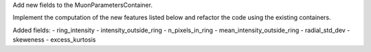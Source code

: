 Add new fields to the MuonParametersContainer.

Implement the computation of the new features listed below
and refactor the code using the existing containers.

Added fields:
- ring_intensity
- intensity_outside_ring
- n_pixels_in_ring
- mean_intensity_outside_ring
- radial_std_dev
- skeweness
- excess_kurtosis
